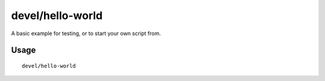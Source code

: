 devel/hello-world
=================

.. dfhack-tool::
    :summary: A basic GUI example script.
    :tags: untested dev

A basic example for testing, or to start your own script from.

Usage
-----

::

    devel/hello-world
